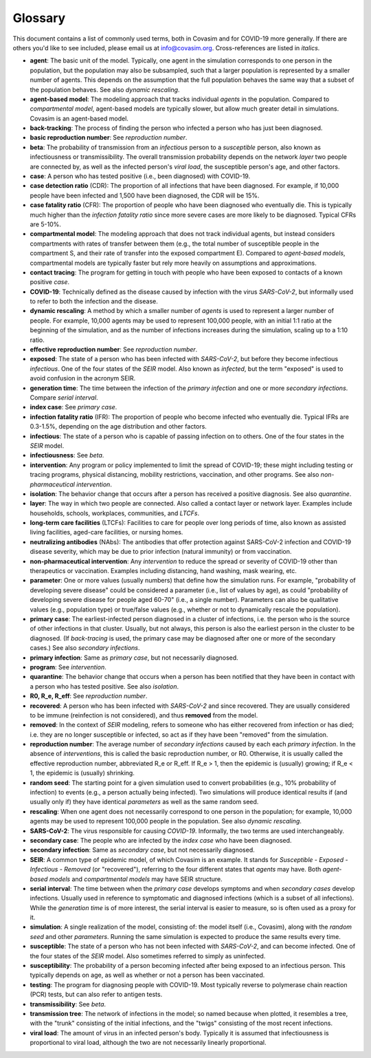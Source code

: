 ========
Glossary
========

This document contains a list of commonly used terms, both in Covasim and for COVID-19 more generally. If there are others you'd like to see included, please email us at info@covasim.org. Cross-references are listed in *italics*.

- **agent**: The basic unit of the model. Typically, one agent in the simulation corresponds to one person in the population, but the population may also be subsampled, such that a larger population is represented by a smaller number of agents. This depends on the assumption that the full population behaves the same way that a subset of the population behaves. See also *dynamic rescaling*.
- **agent-based model**: The modeling approach that tracks individual *agents* in the population. Compared to *compartmental model*, agent-based models are typically slower, but allow much greater detail in simulations. Covasim is an agent-based model.
- **back-tracking**: The process of finding the person who infected a person who has just been diagnosed.
- **basic reproduction number**: See *reproduction number*.
- **beta**: The probability of transmission from an *infectious* person to a *susceptible* person, also known as infectiousness or transmissibility. The overall transmission probability depends on the network *layer* two people are connected by, as well as the infected person's *viral load*, the susceptible person's age, and other factors.
- **case**: A person who has tested positive (i.e., been diagnosed) with COVID-19.
- **case detection ratio** (CDR): The proportion of all infections that have been diagnosed. For example, if 10,000 people have been infected and 1,500 have been diagnosed, the CDR will be 15%.
- **case fatality ratio** (CFR): The proportion of people who have been diagnosed who eventually die. This is typically much higher than the *infection fatality ratio* since more severe cases are more likely to be diagnosed. Typical CFRs are 5-10%.
- **compartmental model**: The modeling approach that does not track individual agents, but instead considers compartments with rates of transfer between them (e.g., the total number of susceptible people in the compartment S, and their rate of transfer into the exposed compartment E). Compared to *agent-based models*, compartmental models are typically faster but rely more heavily on assumptions and approximations.
- **contact tracing**: The program for getting in touch with people who have been exposed to contacts of a known positive *case*. 
- **COVID-19**: Technically defined as the disease caused by infection with the virus *SARS-CoV-2*, but informally used to refer to both the infection and the disease.
- **dynamic rescaling**: A method by which a smaller number of *agents* is used to represent a larger number of people. For example, 10,000 agents may be used to represent 100,000 people, with an initial 1:1 ratio at the beginning of the simulation, and as the number of infections increases during the simulation, scaling up to a 1:10 ratio.
- **effective reproduction number**: See *reproduction number*.
- **exposed**: The state of a person who has been infected with *SARS-CoV-2*, but before they become infectious *infectious*. One of the four states of the *SEIR* model. Also known as *infected*, but the term "exposed" is used to avoid confusion in the acronym SEIR.
- **generation time**: The time between the infection of the *primary infection* and one or more *secondary infections*. Compare *serial interval*.
- **index case**: See *primary case*.
- **infection fatality ratio** (IFR): The proportion of people who become infected who eventually die. Typical IFRs are 0.3-1.5%, depending on the age distribution and other factors.
- **infectious**: The state of a person who is capable of passing infection on to others. One of the four states in the *SEIR* model.
- **infectiousness**: See *beta*.
- **intervention**: Any program or policy implemented to limit the spread of COVID-19; these might including testing or tracing programs, physical distancing, mobility restrictions, vaccination, and other programs. See also *non-pharmaceutical intervention*.
- **isolation**: The behavior change that occurs after a person has received a positive diagnosis. See also *quarantine*.
- **layer**: The way in which two people are connected. Also called a contact layer or network layer. Examples include households, schools, workplaces, communities, and *LTCFs*.
- **long-term care facilities** (LTCFs): Facilities to care for people over long periods of time, also known as assisted living facilities, aged-care facilities, or nursing homes.
- **neutralizing antibodies** (NAbs): The antibodies that offer protection against SARS-CoV-2 infection and COVID-19 disease severity, which may be due to prior infection (natural immunity) or from vaccination.
- **non-pharmaceutical intervention**: Any *intervention* to reduce the spread or severity of COVID-19 other than therapeutics or vaccination. Examples including distancing, hand washing, mask wearing, etc.
- **parameter**: One or more values (usually numbers) that define how the simulation runs. For example, "probability of developing severe disease" could be considered a parameter (i.e., list of values by age), as could "probability of developing severe disease for people aged 60-70" (i.e., a single number). Parameters can also be qualitative values (e.g., population type) or true/false values (e.g., whether or not to dynamically rescale the population).
- **primary case**: The earliest-infected person diagnosed in a cluster of infections, i.e. the person who is the source of other infections in that cluster. Usually, but not always, this person is also the earliest person in the cluster to be diagnosed. (If *back-tracing* is used, the primary case may be diagnosed after one or more of the secondary cases.) See also *secondary infections*.
- **primary infection**: Same as *primary case*, but not necessarily diagnosed.
- **program**: See *intervention*.
- **quarantine**: The behavior change that occurs when a person has been notified that they have been in contact with a person who has tested positive. See also *isolation*.
- **R0, R_e, R_eff**: See *reproduction number*.
- **recovered**: A person who has been infected with *SARS-CoV-2* and since recovered. They are usually considered to be immune (reinfection is not considered), and thus **removed** from the model.
- **removed**: In the context of *SEIR* modeling, refers to someone who has either recovered from infection or has died; i.e. they are no longer susceptible or infected, so act as if they have been "removed" from the simulation.
- **reproduction number**: The average number of *secondary infections* caused by each each *primary infection*. In the absence of *interventions*, this is called the basic reproduction number, or R0. Otherwise, it is usually called the effective reproduction number, abbreviated R_e or R_eff. If R_e > 1, then the epidemic is (usually) growing; if R_e < 1, the epidemic is (usually) shrinking.
- **random seed**: The starting point for a given simulation used to convert probabilities (e.g., 10% probability of infection) to events (e.g., a person actually being infected). Two simulations will produce identical results if (and usually only if) they have identical *parameters* as well as the same random seed.
- **rescaling**: When one agent does not necessarily correspond to one person in the population; for example, 10,000 agents may be used to represent 100,000 people in the population. See also *dynamic rescaling*.
- **SARS-CoV-2**: The virus responsible for causing *COVID-19*. Informally, the two terms are used interchangeably.
- **secondary case**: The people who are infected by the *index case* who have been diagnosed.
- **secondary infection**: Same as *secondary case*, but not necessarily diagnosed.
- **SEIR**: A common type of epidemic model, of which Covasim is an example. It stands for *Susceptible* - *Exposed* - *Infectious* - *Removed* (or "recovered"), referring to the four different states that *agents* may have. Both *agent-based models* and *compartmental models* may have SEIR structure.
- **serial interval**: The time between when the *primary case* develops symptoms and when *secondary cases* develop infections. Usually used in reference to symptomatic and diagnosed infections (which is a subset of all infections). While the *generation time* is of more interest, the serial interval is easier to measure, so is often used as a proxy for it.
- **simulation**: A single realization of the model, consisting of: the model itself (i.e., Covasim), along with the *random seed* and other *parameters*. Running the same simulation is expected to produce the same results every time.
- **susceptible**: The state of a person who has not been infected with *SARS-CoV-2*, and can become infected. One of the four states of the *SEIR* model. Also sometimes referred to simply as uninfected.
- **susceptibility**: The probability of a person becoming infected after being exposed to an infectious person. This typically depends on age, as well as whether or not a person has been vaccinated.
- **testing**: The program for diagnosing people with COVID-19. Most typically reverse to polymerase chain reaction (PCR) tests, but can also refer to antigen tests.
- **transmissibility**: See *beta*.
- **transmission tree**: The network of infections in the model; so named because when plotted, it resembles a tree, with the "trunk" consisting of the initial infections, and the "twigs" consisting of the most recent infections.
- **viral load**: The amount of virus in an infected person's body. Typically it is assumed that infectiousness is proportional to viral load, although the two are not necessarily linearly proportional.